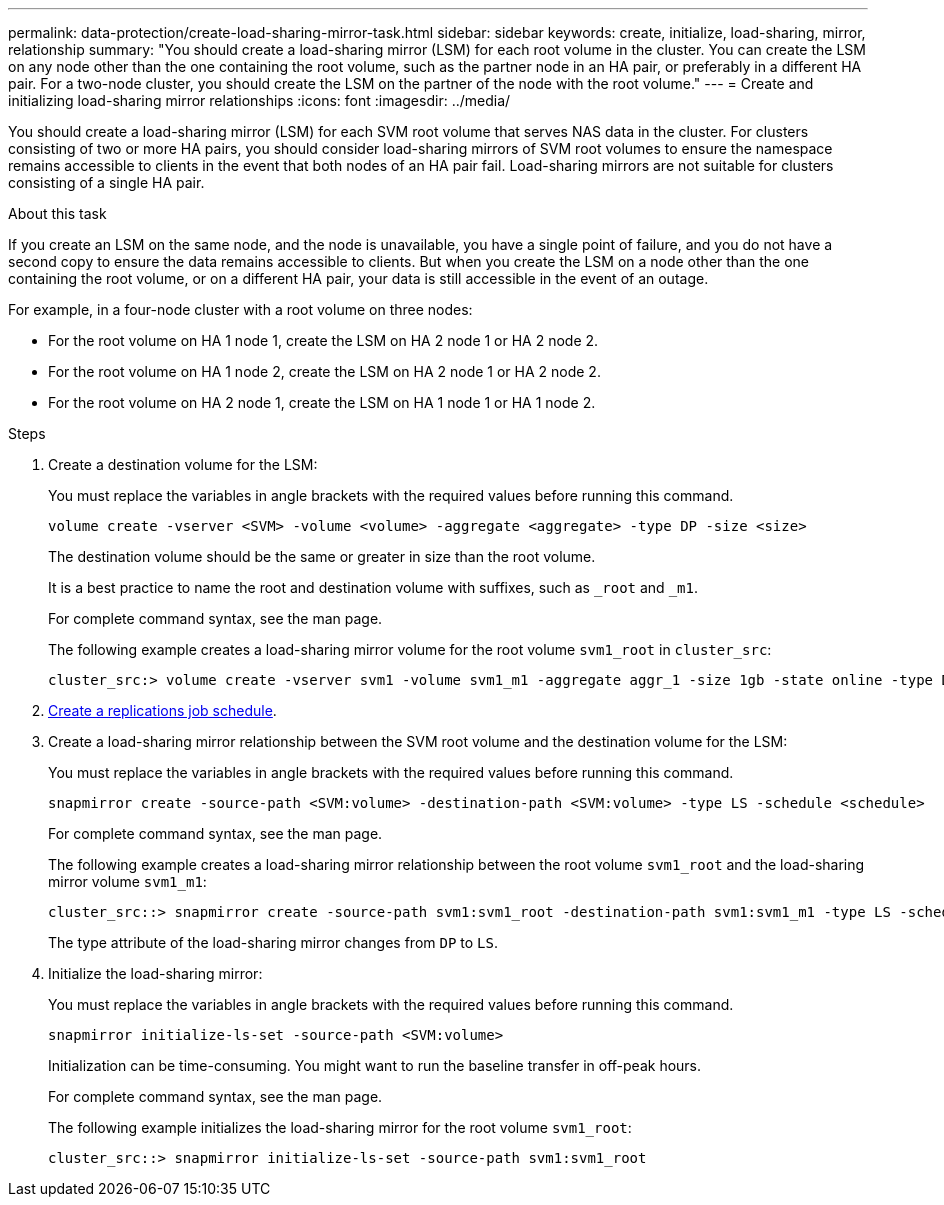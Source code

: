 ---
permalink: data-protection/create-load-sharing-mirror-task.html
sidebar: sidebar
keywords: create, initialize, load-sharing, mirror, relationship
summary: "You should create a load-sharing mirror (LSM) for each root volume in the cluster. You can create the LSM on any node other than the one containing the root volume, such as the partner node in an HA pair, or preferably in a different HA pair. For a two-node cluster, you should create the LSM on the partner of the node with the root volume."
---
= Create and initializing load-sharing mirror relationships
:icons: font
:imagesdir: ../media/

[.lead]
You should create a load-sharing mirror (LSM) for each SVM root volume that serves NAS data in the cluster. For clusters consisting of two or more HA pairs, you should consider load-sharing mirrors of SVM root volumes to ensure the namespace remains accessible to clients in the event that
both nodes of an HA pair fail. Load-sharing mirrors are not suitable for clusters consisting of a single HA pair.

.About this task

If you create an LSM on the same node, and the node is unavailable, you have a single point of failure, and you do not have a second copy to ensure the data remains accessible to clients. But when you create the LSM on a node other than the one containing the root volume, or on a different HA pair, your data is still accessible in the event of an outage.

For example, in a four-node cluster with a root volume on three nodes:

* For the root volume on HA 1 node 1, create the LSM on HA 2 node 1 or HA 2 node 2.
* For the root volume on HA 1 node 2, create the LSM on HA 2 node 1 or HA 2 node 2.
* For the root volume on HA 2 node 1, create the LSM on HA 1 node 1 or HA 1 node 2.

.Steps

. Create a destination volume for the LSM:
+
You must replace the variables in angle brackets with the required values before running this command.
+
[source, cli]
----
volume create -vserver <SVM> -volume <volume> -aggregate <aggregate> -type DP -size <size>
----
+
The destination volume should be the same or greater in size than the root volume.
+
It is a best practice to name the root and destination volume with suffixes, such as `_root` and `_m1`.
+
For complete command syntax, see the man page.
+
The following example creates a load-sharing mirror volume for the root volume `svm1_root` in `cluster_src`:
+
----
cluster_src:> volume create -vserver svm1 -volume svm1_m1 -aggregate aggr_1 -size 1gb -state online -type DP
----

. link:create-replication-job-schedule-task.html[Create a replications job schedule].
. Create a load-sharing mirror relationship between the SVM root volume and the destination volume for the LSM:
+
You must replace the variables in angle brackets with the required values before running this command.
+
[source, cli]
----
snapmirror create -source-path <SVM:volume> -destination-path <SVM:volume> -type LS -schedule <schedule>
----
+
For complete command syntax, see the man page.
+
The following example creates a load-sharing mirror relationship between the root volume `svm1_root` and the load-sharing mirror volume `svm1_m1`:
+
----
cluster_src::> snapmirror create -source-path svm1:svm1_root -destination-path svm1:svm1_m1 -type LS -schedule hourly
----
+
The type attribute of the load-sharing mirror changes from `DP` to `LS`.

. Initialize the load-sharing mirror:
+
You must replace the variables in angle brackets with the required values before running this command.
+
[source, cli]
----
snapmirror initialize-ls-set -source-path <SVM:volume>
----
+
Initialization can be time-consuming. You might want to run the baseline transfer in off-peak hours.
+
For complete command syntax, see the man page.
+
The following example initializes the load-sharing mirror for the root volume `svm1_root`:
+
----
cluster_src::> snapmirror initialize-ls-set -source-path svm1:svm1_root
----

// 2023-Nov-30, ONTAPDOC-1512
// 2023-Oct-27, issue# 1156
// 2023-Sept-20, issue# 1108
// 2023-Sept-6, issue# 993
// 2021-12-21, BURT 1446961
